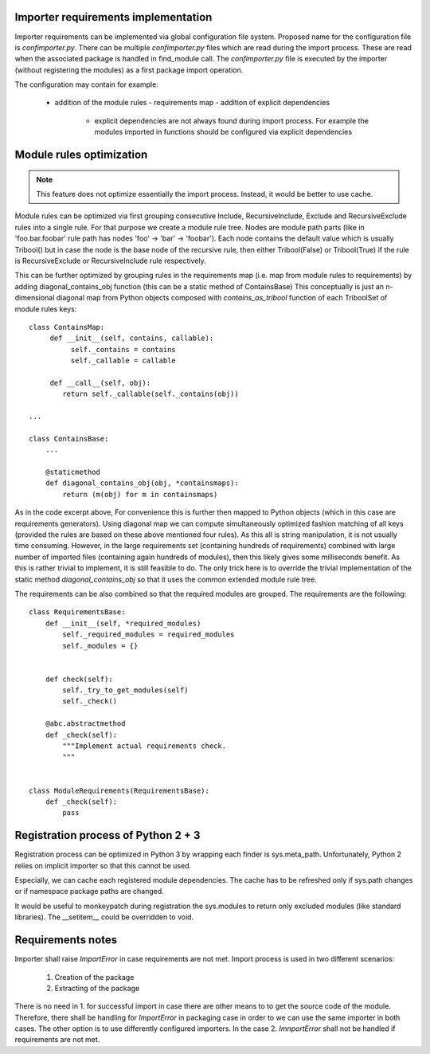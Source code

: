 Importer requirements implementation
------------------------------------

Importer requirements can be implemented via global configuration file system.
Proposed name for the configuration file is *confimporter.py*. There can be
multiple *confimporter.py* files which are read during the import process.
These are read when the associated package is handled in find_module call. The
*confimporter.py* file is executed by the importer (without registering the
modules) as a first package import operation.

The configuration may contain for example:

 - addition of the module rules - requirements map - addition of explicit
   dependencies

     - explicit dependencies are not always found during import process. For
       example the modules imported in functions should be configured via
       explicit dependencies


Module rules optimization
-------------------------

.. note::

  This feature does not optimize essentially the import process. Instead,
  it would be better to use cache.


Module rules can be optimized via first grouping consecutive Include,
RecursiveInclude, Exclude and RecursiveExclude rules into a single rule. For
that purpose we create a module rule tree. Nodes are module path parts (like in
'foo.bar.foobar' rule path has nodes 'foo' -> 'bar' -> 'foobar'). Each node
contains the default value which is usually Tribool() but in case the node is
the base node of the recursive rule, then either Tribool(False) or
Tribool(True) if the rule is RecursiveExclude or RecursiveInclude rule
respectively.

This can be further optimized by grouping rules in the requirements map (i.e.
map from module rules to requirements) by adding diagonal_contains_obj function
(this can be a static method of ContainsBase) This conceptually is just an
n-dimensional diagonal map from Python objects composed with
*contains_as_tribool* function  of each TriboolSet of module rules keys::

    class ContainsMap:
         def __init__(self, contains, callable):
              self._contains = contains
              self._callable = callable

         def __call__(self, obj):
            return self._callable(self._contains(obj))

    ...

    class ContainsBase:
        ...

        @staticmethod
        def diagonal_contains_obj(obj, *containsmaps):
            return (m(obj) for m in containsmaps)


As in the code excerpt above, For convenience this is further then mapped to
Python objects (which in this case are requirements generators).  Using
diagonal map we can compute simultaneously optimized fashion matching of all
keys (provided the rules are based on these above mentioned four rules). As
this all is string manipulation, it is not usually time consuming. However, in
the large requirements set (containing hundreds of requirements) combined with
large number of imported files (containing again hundreds of modules), then
this likely gives some milliseconds benefit. As this is rather trivial to
implement, it is still feasible to do. The only trick here is to override the
trivial implementation of the static method *diagonal_contains_obj* so that it
uses the common extended module rule tree.

The requirements can be also combined so that the required modules are grouped.
The requirements are the following::

    class RequirementsBase:
        def __init__(self, *required_modules)
            self._required_modules = required_modules
            self._modules = {}


        def check(self):
            self._try_to_get_modules(self)
            self._check()

        @abc.abstractmethod
        def _check(self):
            """Implement actual requirements check.
            """


    class ModuleRequirements(RequirementsBase):
        def _check(self):
            pass


Registration process of Python 2 + 3
-------------------------------------

Registration process can be optimized in Python 3 by wrapping each finder is
sys.meta_path.  Unfortunately, Python 2 relies on implicit importer so that
this cannot be used.

Especially, we can cache each registered module dependencies. The cache has to
be refreshed only if sys.path changes or if namespace package paths are
changed.

It would be useful to monkeypatch during registration the sys.modules to
return only excluded modules (like standard libraries). The __setitem__ could
be overridden to void.

Requirements notes
------------------

Importer shall raise *ImportError* in case requirements are not met. Import
process is used in two different scenarios:

   1. Creation of the package
   2. Extracting of the package

There is no need in 1. for successful import in case there are other means to
to get the source code of the module. Therefore, there shall be handling for
*ImportError* in packaging case in order to we can use the same importer in both
cases. The other option is to use differently configured importers. In the case
2. *ImnportError* shall not be handled if requirements are not met.
